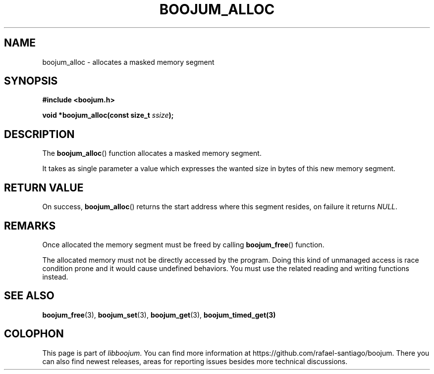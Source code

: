 .\" Copyright (c) 2022, Rafael Santiago
.\" All rights reserved.
.\"
.\" This source code is licensed under the BSD-style license found in the
.\" LICENSE file in the root directory of this source tree.
.TH BOOJUM_ALLOC 3 "June 16, 2022" "version 0x20220001" "BOOJUM's API"
.SH NAME
boojum_alloc \- allocates a masked memory segment

.SH SYNOPSIS
.nf
.B #include <boojum.h>

.BI
.BI "void *boojum_alloc(const size_t "ssize );
.fi

.SH DESCRIPTION
The
.BR boojum_alloc ()
function allocates a masked memory segment.

It takes as single parameter a value which expresses the wanted
size in bytes of this new memory segment.

.SH RETURN VALUE
On success,
.BR boojum_alloc ()
returns the start address where this segment resides,
on failure it returns \fINULL\fR.

.SH REMARKS
Once allocated the memory segment must be freed by calling
.BR boojum_free ()
function.
.PP
The allocated memory must not be directly accessed by the program.
Doing this kind of unmanaged access is race condition prone and it
would cause undefined behaviors. You must use the related reading
and writing functions instead.

.PP
.SH
SEE ALSO
.BR boojum_free (3),
.BR boojum_set (3),
.BR boojum_get (3),
.BR boojum_timed_get(3)

.SH COLOPHON
This page is part of \fIlibboojum\fR. You can find more information at
\%https://github.com/rafael-santiago/boojum. There you can also find
newest releases, areas for reporting issues besides more technical
discussions.
